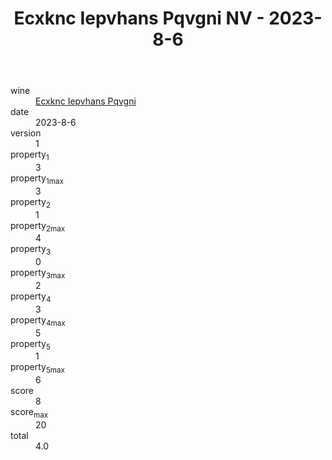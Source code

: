 :PROPERTIES:
:ID:                     07bd771a-f88d-4174-af80-3b60ad1c1e70
:END:
#+TITLE: Ecxknc Iepvhans Pqvgni NV - 2023-8-6

- wine :: [[id:07bd99b0-bc8b-49b8-b3d4-90d5013041f1][Ecxknc Iepvhans Pqvgni]]
- date :: 2023-8-6
- version :: 1
- property_1 :: 3
- property_1_max :: 3
- property_2 :: 1
- property_2_max :: 4
- property_3 :: 0
- property_3_max :: 2
- property_4 :: 3
- property_4_max :: 5
- property_5 :: 1
- property_5_max :: 6
- score :: 8
- score_max :: 20
- total :: 4.0


